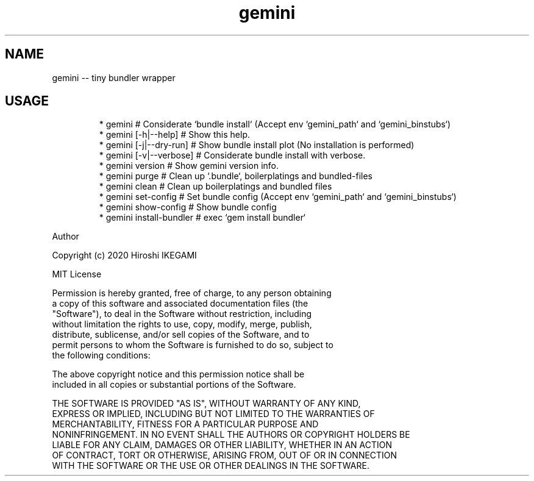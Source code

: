 .nh
.TH gemini
.SH NAME
.PP
gemini \-\- tiny bundler wrapper

.SH USAGE
.PP
.RS

.nf
 * gemini                 # Considerate `bundle install` (Accept env `gemini\_path` and `gemini\_binstubs`)
 * gemini [\-h|\-\-help]     # Show this help.
 * gemini [\-j|\-\-dry\-run]  # Show bundle install plot (No installation is performed)
 * gemini [\-v|\-\-verbose]  # Considerate bundle install with verbose.
 * gemini version         # Show gemini version info.
 * gemini purge           # Clean up `.bundle`,  boilerplatings and  bundled\-files
 * gemini clean           # Clean up boilerplatings and bundled files
 * gemini set\-config      # Set bundle config (Accept env `gemini\_path` and `gemini\_binstubs`)
 * gemini show\-config     # Show bundle config
 * gemini install\-bundler # exec `gem install bundler`

.fi
.RE

.PP
Author

.PP
Copyright (c) 2020 Hiroshi IKEGAMI

.PP
MIT License

.PP
Permission is hereby granted, free of charge, to any person obtaining
.br
a copy of this software and associated documentation files (the
.br
"Software"), to deal in the Software without restriction, including
.br
without limitation the rights to use, copy, modify, merge, publish,
.br
distribute, sublicense, and/or sell copies of the Software, and to
.br
permit persons to whom the Software is furnished to do so, subject to
.br
the following conditions:
.br

.PP
The above copyright notice and this permission notice shall be
.br
included in all copies or substantial portions of the Software.
.br

.PP
THE SOFTWARE IS PROVIDED "AS IS", WITHOUT WARRANTY OF ANY KIND,
.br
EXPRESS OR IMPLIED, INCLUDING BUT NOT LIMITED TO THE WARRANTIES OF
.br
MERCHANTABILITY, FITNESS FOR A PARTICULAR PURPOSE AND
.br
NONINFRINGEMENT. IN NO EVENT SHALL THE AUTHORS OR COPYRIGHT HOLDERS BE
.br
LIABLE FOR ANY CLAIM, DAMAGES OR OTHER LIABILITY, WHETHER IN AN ACTION
.br
OF CONTRACT, TORT OR OTHERWISE, ARISING FROM, OUT OF OR IN CONNECTION
.br
WITH THE SOFTWARE OR THE USE OR OTHER DEALINGS IN THE SOFTWARE.
.br

